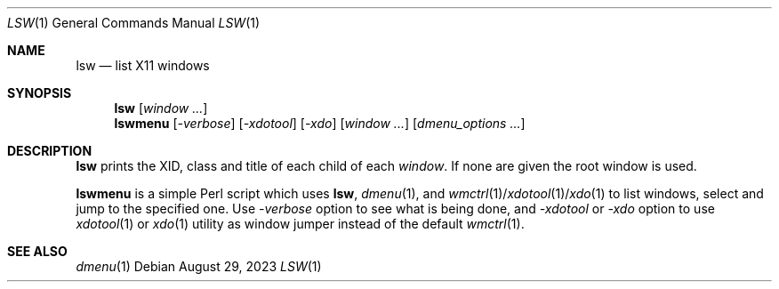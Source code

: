 .\" See LICENSE file for copyright and license details.
.Dd August 29, 2023
.Dt LSW 1
.Os
.\" ==================================================================
.Sh NAME
.Nm lsw
.Nd list X11 windows
.\" ==================================================================
.Sh SYNOPSIS
.Nm
.Op Ar window ...
.Nm lswmenu
.Op Ar \-verbose
.Op Ar \-xdotool
.Op Ar \-xdo
.Op Ar window ...
.Op Ar dmenu_options ...
.\" ==================================================================
.Sh DESCRIPTION
.Nm lsw
prints the XID, class and title of each child of each
.Ar window .
If none are given the root window is used.
.Pp
.Nm lswmenu
is a simple Perl script which uses
.Nm lsw ,
.Xr dmenu 1 ,
and
.Xr wmctrl 1 Ns / Ns Xr xdotool 1 Ns / Ns Xr xdo 1
to list windows, select and jump to the specified one.
Use
.Ar \-verbose
option to see what is being done, and
.Ar \-xdotool
or
.Ar \-xdo
option to use
.Xr xdotool 1
or
.Xr xdo 1
utility as window jumper instead of the default
.Xr wmctrl 1 .
.\" ==================================================================
.Sh SEE ALSO
.Xr dmenu 1
.\" vim: cc=72 tw=70
.\" End of file.
